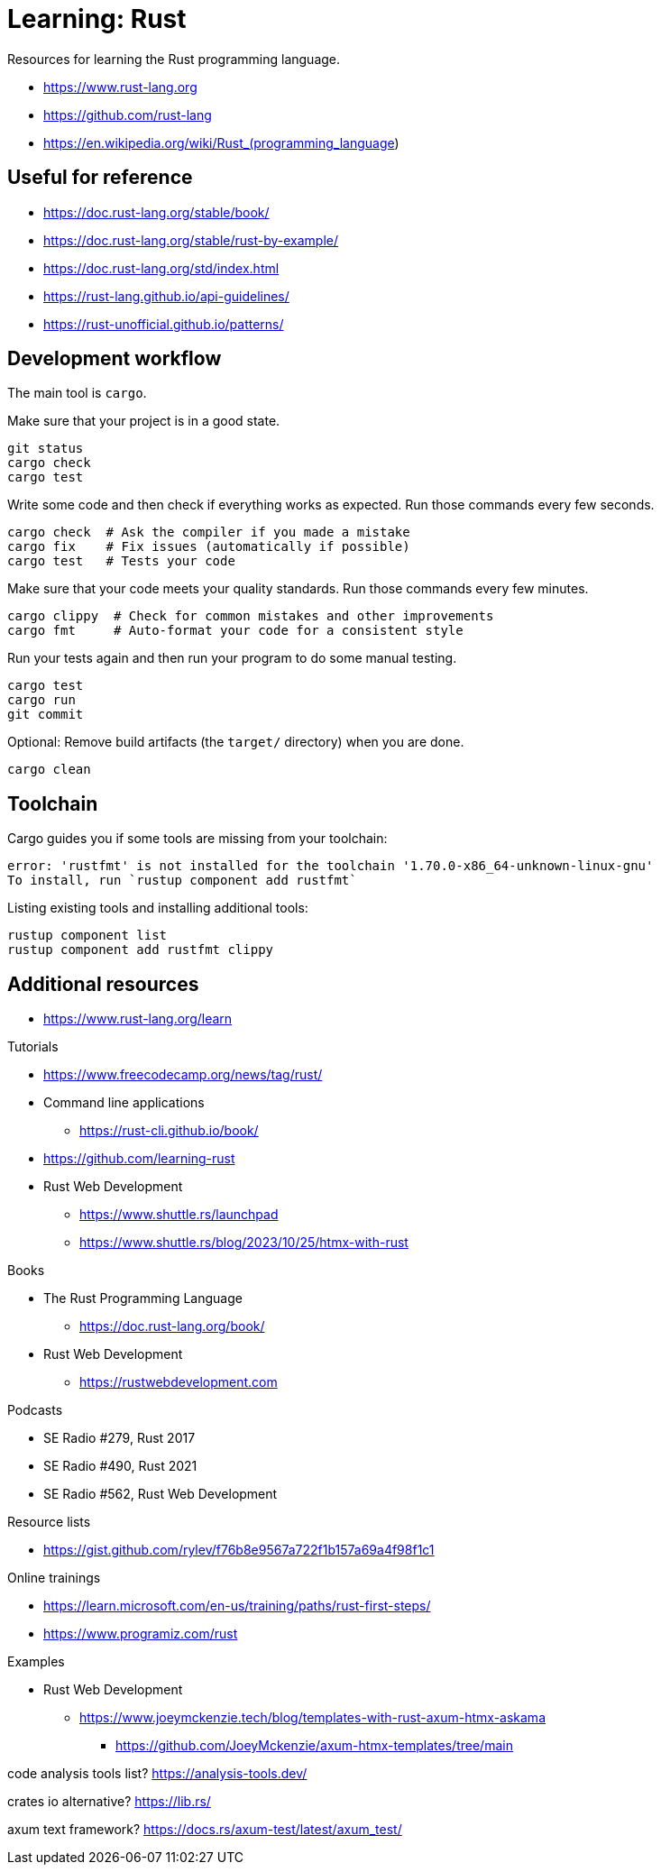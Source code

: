 = Learning: Rust

Resources for learning the Rust programming language.

* https://www.rust-lang.org
* https://github.com/rust-lang
* https://en.wikipedia.org/wiki/Rust_(programming_language)

== Useful for reference

* https://doc.rust-lang.org/stable/book/
* https://doc.rust-lang.org/stable/rust-by-example/
* https://doc.rust-lang.org/std/index.html
* https://rust-lang.github.io/api-guidelines/
* https://rust-unofficial.github.io/patterns/

== Development workflow

The main tool is `cargo`.

Make sure that your project is in a good state.

[,bash]
----
git status
cargo check
cargo test
----

Write some code and then check if everything works as expected.
Run those commands every few seconds.

[,bash]
----
cargo check  # Ask the compiler if you made a mistake
cargo fix    # Fix issues (automatically if possible)
cargo test   # Tests your code
----

Make sure that your code meets your quality standards.
Run those commands every few minutes.

[,bash]
----
cargo clippy  # Check for common mistakes and other improvements
cargo fmt     # Auto-format your code for a consistent style
----

Run your tests again and then run your program to do some manual testing.

[,bash]
----
cargo test
cargo run
git commit
----

Optional: Remove build artifacts (the `target/` directory) when you are done.

[,bash]
----
cargo clean
----

== Toolchain

Cargo guides you if some tools are missing from your toolchain:

----
error: 'rustfmt' is not installed for the toolchain '1.70.0-x86_64-unknown-linux-gnu'
To install, run `rustup component add rustfmt`
----

Listing existing tools and installing additional tools:

[,bash]
----
rustup component list
rustup component add rustfmt clippy
----

== Additional resources

* https://www.rust-lang.org/learn

Tutorials

* https://www.freecodecamp.org/news/tag/rust/
* Command line applications
** https://rust-cli.github.io/book/
* https://github.com/learning-rust
* Rust Web Development
** https://www.shuttle.rs/launchpad
** https://www.shuttle.rs/blog/2023/10/25/htmx-with-rust

Books

* The Rust Programming Language
** https://doc.rust-lang.org/book/
* Rust Web Development
** https://rustwebdevelopment.com

Podcasts

* SE Radio #279, Rust 2017
* SE Radio #490, Rust 2021
* SE Radio #562, Rust Web Development

Resource lists

* https://gist.github.com/rylev/f76b8e9567a722f1b157a69a4f98f1c1

Online trainings

* https://learn.microsoft.com/en-us/training/paths/rust-first-steps/
* https://www.programiz.com/rust

Examples

* Rust Web Development
** https://www.joeymckenzie.tech/blog/templates-with-rust-axum-htmx-askama
*** https://github.com/JoeyMckenzie/axum-htmx-templates/tree/main

code analysis tools list?
https://analysis-tools.dev/

crates io alternative?
https://lib.rs/

axum text framework?
https://docs.rs/axum-test/latest/axum_test/
